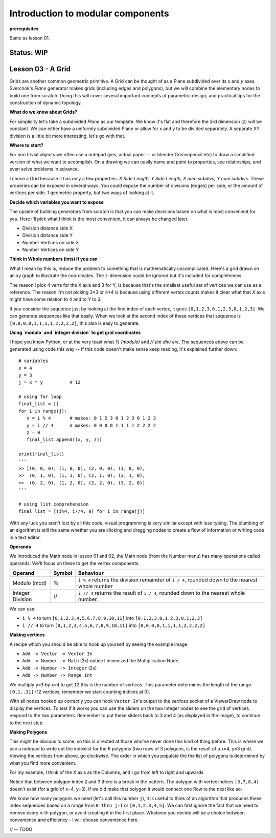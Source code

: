**********************************
Introduction to modular components
**********************************

**prerequisites**

Same as lesson 01.

Status: **WIP**
---------------

Lesson 03 - A Grid
------------------

Grids are another common geometric primitive. A Grid can be thought of as a Plane subdivided over its *x* and *y* axes. Sverchok's `Plane` generator makes grids (including edges and polygons), but we will combine the elementary nodes to build one from scratch. Doing this will cover several important concepts of parametric design, and practical tips for the construction of dynamic  topology.

**What do we know about Grids?**

For simplicity let's take a subdivided `Plane` as our template. We know it's flat and therefore the 3rd dimension (z) will be constant. We can either have a uniformly subdivided Plane or allow for x and y to be divided separately. A separate XY division is a little bit more interesting, let's go with that. 

.. image:: https://cloud.githubusercontent.com/assets/619340/5506680/c59524c6-879c-11e4-8f64-53e4b83b05a8.png

**Where to start?**

For non trivial objects we often use a notepad (yes, actual paper -- or blender Greasepencil etc) to draw a simplified version of what we want to accomplish. On a drawing we can easily name and point to properties, see relatioships, and even solve problems in advance.

I chose a Grid because it has only a few properties: `X Side Length, Y Side Length, X num subdivs, Y num subdivs`. These properies can be exposed in several ways. You could expose the number of divisions (edges) per side, or the amount of vertices per side. 1 geometric property, but two ways of looking at it.

.. image:: https://cloud.githubusercontent.com/assets/619340/5514705/5b6766a8-8847-11e4-8812-76916faece52.png

**Decide which variables you want to expose**

The upside of building generators from scratch is that you can make decisions based on what is most convenient for you. Here I'll pick what I think is the most convenient, it can always be changed later.

- Division distance side X
- Division distance side Y
- Number Vertices on side X
- Number Vertices on side Y

**Think in Whole numbers (ints) if you can**

What I mean by this is, reduce the problem to something that is mathematically uncomplicated. Here's a grid drawn on an xy graph to illustrate the coordinates. The z-dimension could be ignored but it's included for completeness.

.. image:: https://cloud.githubusercontent.com/assets/619340/5505509/ef999dd4-8791-11e4-8892-b46ab9688ad2.png

The reason I pick 4 verts for the X axis and 3 for Y, is because that's the smallest useful set of vertices we can use as a reference. The reason i'm not picking 3*3 or 4*4 is because using different vertex counts makes it clear what that `X` axis might have some relation to 4 and to `Y` to 3.

If you consider the sequence just by looking at the first index of each vertex, it goes ``[0,1,2,3,0,1,2,3,0,1,2,3]``. We can generate sequences like that easily. When we look at the second index of these vertices that sequence is ``[0,0,0,0,1,1,1,1,2,2,2,2]``, this also is easy to generate. 

**Using `modulo` and `integer division` to get grid coordinates**

I hope you know Python, or at the very least what `% (modulo)` and `// (int div)` are. The sequences above can be generated using code this way -- If this code doesn't make sense keep reading, it's explained further down::

    # variables
    x = 4
    y = 3
    j = x * y          # 12

    # using for loop
    final_list = []
    for i in range(j):
       x = i % 4       # makes: 0 1 2 3 0 1 2 3 0 1 2 3
       y = i // 4      # makes: 0 0 0 0 1 1 1 1 2 2 2 2
       z = 0
       final_list.append((x, y, z))

    print(final_list)
    '''
    >> [(0, 0, 0), (1, 0, 0), (2, 0, 0), (3, 0, 0), 
    >>  (0, 1, 0), (1, 1, 0), (2, 1, 0), (3, 1, 0), 
    >>  (0, 2, 0), (1, 2, 0), (2, 2, 0), (3, 2, 0)]
    '''

    # using list comprehension
    final_list = [(i%4, i//4, 0) for i in range(j)]

With any luck you aren't lost by all this code, visual programming is very similar except with less typing. The plumbing of an algorithm is still the same whether you are clicking and dragging nodes to create a flow of information or writing code in a text editor.

**Operands**

We introduced the Math node in lesson 01 and 02, the Math node (from the Number menu) has many operations called operands. We'll focus on these to get the vertex components.

+----------------------+---------+--------------------------------------------------------+
| Operand              |  Symbol | Behaviour                                              |  
+======================+=========+========================================================+
| Modulo (mod)         | %       | ``i % 4`` returns the division remainder of ``i / 4``, | 
|                      |         | rounded down to the nearest whole number               |
+----------------------+---------+--------------------------------------------------------+
| Integer Division     | //      | ``i // 4`` returns the result of ``i / 4``,            |
|                      |         | rounded down to the nearest whole number.              |
+----------------------+---------+--------------------------------------------------------+

We can use: 

- ``i % 4`` to turn ``[0,1,2,3,4,5,6,7,8,9,10,11]`` into ``[0,1,2,3,0,1,2,3,0,1,2,3]``
- ``i // 4`` to turn ``[0,1,2,3,4,5,6,7,8,9,10,11]`` into ``[0,0,0,0,1,1,1,1,2,2,2,2]``


**Making vertices**

A recipe which you should be able to hook up yourself by seeing the example image.

- ``Add -> Vector -> Vector In``
- ``Add -> Number -> Math`` (3x) notice I minimized the Multiplication Node.
- ``Add -> Number -> Integer`` (2x)
- ``Add -> Number -> Range Int``

We multiply ``y=3`` by ``x=4`` to get ``12`` this is the number of vertices. This parameter determines the length of the range ``[0,1..11]`` (12 vertices, remember we start counting indices at 0).

.. image:: https://cloud.githubusercontent.com/assets/619340/5477351/e15771f0-862a-11e4-8085-289b88d4cb6a.png

With all nodes hooked up correctly you can hook ``Vector In``'s output to the `vertices` socket of a ViewerDraw node to display the vertices. To test if it works you can use the sliders on the two Integer nodes to see the grid of vertices respond to the two parameters. Remember to put these sliders back to 3 and 4 (as displayed in the image), to continue to the next step.

**Making Polygons**

This might be obvious to some, so this is directed at those who've never done this kind of thing before. This is where we use a notepad to write out the indexlist for the 6 polygons (two rows of 3 polygons, is the result of a x=4, y=3 grid). Viewing the vertices from above, go clockwise. The order in which you populate the the list of polygons is determined by what you find more convenient.

For my example, I think of the X axis as the Columns, and I go from left to right and upwards

.. image:: https://cloud.githubusercontent.com/assets/619340/5514961/5ef77828-8854-11e4-81b4-4bd30a75d177.png

Notice that between polygon index 2 and 3 there is a break in the pattern. The polygon with vertex indices ``[3,7,8,4]`` doesn't exist (for a grid of x=4, y=3), if we did make that polygon it would connect one Row to the next like so:

.. image:: https://cloud.githubusercontent.com/assets/619340/5515010/d58119fc-8856-11e4-837a-44beb57c3fb4.png

We know how many polygons we need (let's call this number ``j``), it is useful to think of an algorithm that produces these index sequences based on a range from ``0 thru j-1`` or ``[0,1,2,3,4,5]``. We can first ignore the fact that we need to remove every n-th polygon, or avoid creating it in the first place. Whatever you decide will be a choice between convenience and efficiency - I will choose convenience here.


// -- TODO





